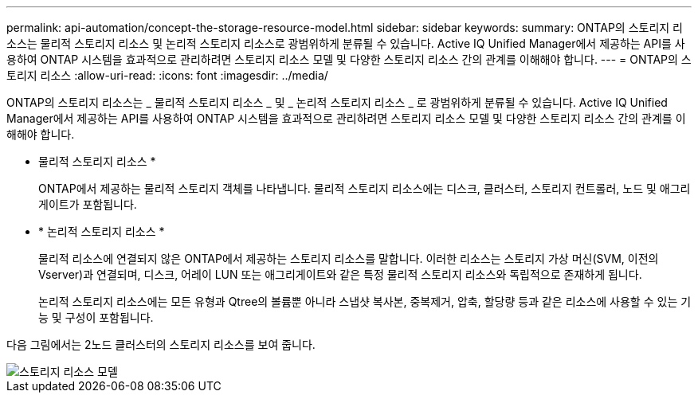 ---
permalink: api-automation/concept-the-storage-resource-model.html 
sidebar: sidebar 
keywords:  
summary: ONTAP의 스토리지 리소스는 물리적 스토리지 리소스 및 논리적 스토리지 리소스로 광범위하게 분류될 수 있습니다. Active IQ Unified Manager에서 제공하는 API를 사용하여 ONTAP 시스템을 효과적으로 관리하려면 스토리지 리소스 모델 및 다양한 스토리지 리소스 간의 관계를 이해해야 합니다. 
---
= ONTAP의 스토리지 리소스
:allow-uri-read: 
:icons: font
:imagesdir: ../media/


[role="lead"]
ONTAP의 스토리지 리소스는 _ 물리적 스토리지 리소스 _ 및 _ 논리적 스토리지 리소스 _ 로 광범위하게 분류될 수 있습니다. Active IQ Unified Manager에서 제공하는 API를 사용하여 ONTAP 시스템을 효과적으로 관리하려면 스토리지 리소스 모델 및 다양한 스토리지 리소스 간의 관계를 이해해야 합니다.

* 물리적 스토리지 리소스 *
+
ONTAP에서 제공하는 물리적 스토리지 객체를 나타냅니다. 물리적 스토리지 리소스에는 디스크, 클러스터, 스토리지 컨트롤러, 노드 및 애그리게이트가 포함됩니다.

* * 논리적 스토리지 리소스 *
+
물리적 리소스에 연결되지 않은 ONTAP에서 제공하는 스토리지 리소스를 말합니다. 이러한 리소스는 스토리지 가상 머신(SVM, 이전의 Vserver)과 연결되며, 디스크, 어레이 LUN 또는 애그리게이트와 같은 특정 물리적 스토리지 리소스와 독립적으로 존재하게 됩니다.

+
논리적 스토리지 리소스에는 모든 유형과 Qtree의 볼륨뿐 아니라 스냅샷 복사본, 중복제거, 압축, 할당량 등과 같은 리소스에 사용할 수 있는 기능 및 구성이 포함됩니다.



다음 그림에서는 2노드 클러스터의 스토리지 리소스를 보여 줍니다.

image::../media/storage-resource-model.gif[스토리지 리소스 모델]
